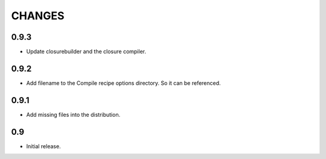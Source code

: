 =======
CHANGES
=======

0.9.3
-----
- Update closurebuilder and the closure compiler.

0.9.2
-----

- Add filename to the Compile recipe options directory. So it can be referenced.

0.9.1
-----

- Add missing files into the distribution.

0.9
---

- Initial release.
